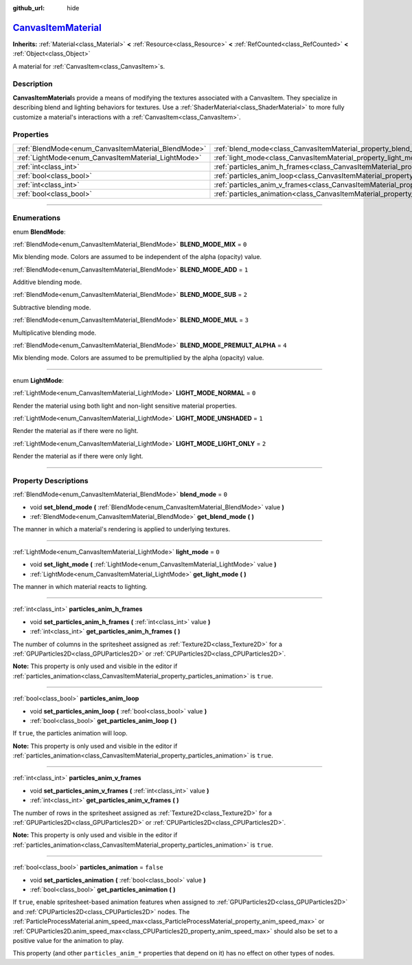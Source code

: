 :github_url: hide

.. DO NOT EDIT THIS FILE!!!
.. Generated automatically from Godot engine sources.
.. Generator: https://github.com/godotengine/godot/tree/master/doc/tools/make_rst.py.
.. XML source: https://github.com/godotengine/godot/tree/master/doc/classes/CanvasItemMaterial.xml.

.. _class_CanvasItemMaterial:

`CanvasItemMaterial <https://github.com/godotengine/godot/blob/master/editor/plugins/material_editor_plugin.h#L154>`_
=====================================================================================================================

**Inherits:** :ref:`Material<class_Material>` **<** :ref:`Resource<class_Resource>` **<** :ref:`RefCounted<class_RefCounted>` **<** :ref:`Object<class_Object>`

A material for :ref:`CanvasItem<class_CanvasItem>`\ s.

.. rst-class:: classref-introduction-group

Description
-----------

**CanvasItemMaterial**\ s provide a means of modifying the textures associated with a CanvasItem. They specialize in describing blend and lighting behaviors for textures. Use a :ref:`ShaderMaterial<class_ShaderMaterial>` to more fully customize a material's interactions with a :ref:`CanvasItem<class_CanvasItem>`.

.. rst-class:: classref-reftable-group

Properties
----------

.. table::
   :widths: auto

   +-----------------------------------------------------+-------------------------------------------------------------------------------------------+-----------+
   | :ref:`BlendMode<enum_CanvasItemMaterial_BlendMode>` | :ref:`blend_mode<class_CanvasItemMaterial_property_blend_mode>`                           | ``0``     |
   +-----------------------------------------------------+-------------------------------------------------------------------------------------------+-----------+
   | :ref:`LightMode<enum_CanvasItemMaterial_LightMode>` | :ref:`light_mode<class_CanvasItemMaterial_property_light_mode>`                           | ``0``     |
   +-----------------------------------------------------+-------------------------------------------------------------------------------------------+-----------+
   | :ref:`int<class_int>`                               | :ref:`particles_anim_h_frames<class_CanvasItemMaterial_property_particles_anim_h_frames>` |           |
   +-----------------------------------------------------+-------------------------------------------------------------------------------------------+-----------+
   | :ref:`bool<class_bool>`                             | :ref:`particles_anim_loop<class_CanvasItemMaterial_property_particles_anim_loop>`         |           |
   +-----------------------------------------------------+-------------------------------------------------------------------------------------------+-----------+
   | :ref:`int<class_int>`                               | :ref:`particles_anim_v_frames<class_CanvasItemMaterial_property_particles_anim_v_frames>` |           |
   +-----------------------------------------------------+-------------------------------------------------------------------------------------------+-----------+
   | :ref:`bool<class_bool>`                             | :ref:`particles_animation<class_CanvasItemMaterial_property_particles_animation>`         | ``false`` |
   +-----------------------------------------------------+-------------------------------------------------------------------------------------------+-----------+

.. rst-class:: classref-section-separator

----

.. rst-class:: classref-descriptions-group

Enumerations
------------

.. _enum_CanvasItemMaterial_BlendMode:

.. rst-class:: classref-enumeration

enum **BlendMode**:

.. _class_CanvasItemMaterial_constant_BLEND_MODE_MIX:

.. rst-class:: classref-enumeration-constant

:ref:`BlendMode<enum_CanvasItemMaterial_BlendMode>` **BLEND_MODE_MIX** = ``0``

Mix blending mode. Colors are assumed to be independent of the alpha (opacity) value.

.. _class_CanvasItemMaterial_constant_BLEND_MODE_ADD:

.. rst-class:: classref-enumeration-constant

:ref:`BlendMode<enum_CanvasItemMaterial_BlendMode>` **BLEND_MODE_ADD** = ``1``

Additive blending mode.

.. _class_CanvasItemMaterial_constant_BLEND_MODE_SUB:

.. rst-class:: classref-enumeration-constant

:ref:`BlendMode<enum_CanvasItemMaterial_BlendMode>` **BLEND_MODE_SUB** = ``2``

Subtractive blending mode.

.. _class_CanvasItemMaterial_constant_BLEND_MODE_MUL:

.. rst-class:: classref-enumeration-constant

:ref:`BlendMode<enum_CanvasItemMaterial_BlendMode>` **BLEND_MODE_MUL** = ``3``

Multiplicative blending mode.

.. _class_CanvasItemMaterial_constant_BLEND_MODE_PREMULT_ALPHA:

.. rst-class:: classref-enumeration-constant

:ref:`BlendMode<enum_CanvasItemMaterial_BlendMode>` **BLEND_MODE_PREMULT_ALPHA** = ``4``

Mix blending mode. Colors are assumed to be premultiplied by the alpha (opacity) value.

.. rst-class:: classref-item-separator

----

.. _enum_CanvasItemMaterial_LightMode:

.. rst-class:: classref-enumeration

enum **LightMode**:

.. _class_CanvasItemMaterial_constant_LIGHT_MODE_NORMAL:

.. rst-class:: classref-enumeration-constant

:ref:`LightMode<enum_CanvasItemMaterial_LightMode>` **LIGHT_MODE_NORMAL** = ``0``

Render the material using both light and non-light sensitive material properties.

.. _class_CanvasItemMaterial_constant_LIGHT_MODE_UNSHADED:

.. rst-class:: classref-enumeration-constant

:ref:`LightMode<enum_CanvasItemMaterial_LightMode>` **LIGHT_MODE_UNSHADED** = ``1``

Render the material as if there were no light.

.. _class_CanvasItemMaterial_constant_LIGHT_MODE_LIGHT_ONLY:

.. rst-class:: classref-enumeration-constant

:ref:`LightMode<enum_CanvasItemMaterial_LightMode>` **LIGHT_MODE_LIGHT_ONLY** = ``2``

Render the material as if there were only light.

.. rst-class:: classref-section-separator

----

.. rst-class:: classref-descriptions-group

Property Descriptions
---------------------

.. _class_CanvasItemMaterial_property_blend_mode:

.. rst-class:: classref-property

:ref:`BlendMode<enum_CanvasItemMaterial_BlendMode>` **blend_mode** = ``0``

.. rst-class:: classref-property-setget

- void **set_blend_mode** **(** :ref:`BlendMode<enum_CanvasItemMaterial_BlendMode>` value **)**
- :ref:`BlendMode<enum_CanvasItemMaterial_BlendMode>` **get_blend_mode** **(** **)**

The manner in which a material's rendering is applied to underlying textures.

.. rst-class:: classref-item-separator

----

.. _class_CanvasItemMaterial_property_light_mode:

.. rst-class:: classref-property

:ref:`LightMode<enum_CanvasItemMaterial_LightMode>` **light_mode** = ``0``

.. rst-class:: classref-property-setget

- void **set_light_mode** **(** :ref:`LightMode<enum_CanvasItemMaterial_LightMode>` value **)**
- :ref:`LightMode<enum_CanvasItemMaterial_LightMode>` **get_light_mode** **(** **)**

The manner in which material reacts to lighting.

.. rst-class:: classref-item-separator

----

.. _class_CanvasItemMaterial_property_particles_anim_h_frames:

.. rst-class:: classref-property

:ref:`int<class_int>` **particles_anim_h_frames**

.. rst-class:: classref-property-setget

- void **set_particles_anim_h_frames** **(** :ref:`int<class_int>` value **)**
- :ref:`int<class_int>` **get_particles_anim_h_frames** **(** **)**

The number of columns in the spritesheet assigned as :ref:`Texture2D<class_Texture2D>` for a :ref:`GPUParticles2D<class_GPUParticles2D>` or :ref:`CPUParticles2D<class_CPUParticles2D>`.

\ **Note:** This property is only used and visible in the editor if :ref:`particles_animation<class_CanvasItemMaterial_property_particles_animation>` is ``true``.

.. rst-class:: classref-item-separator

----

.. _class_CanvasItemMaterial_property_particles_anim_loop:

.. rst-class:: classref-property

:ref:`bool<class_bool>` **particles_anim_loop**

.. rst-class:: classref-property-setget

- void **set_particles_anim_loop** **(** :ref:`bool<class_bool>` value **)**
- :ref:`bool<class_bool>` **get_particles_anim_loop** **(** **)**

If ``true``, the particles animation will loop.

\ **Note:** This property is only used and visible in the editor if :ref:`particles_animation<class_CanvasItemMaterial_property_particles_animation>` is ``true``.

.. rst-class:: classref-item-separator

----

.. _class_CanvasItemMaterial_property_particles_anim_v_frames:

.. rst-class:: classref-property

:ref:`int<class_int>` **particles_anim_v_frames**

.. rst-class:: classref-property-setget

- void **set_particles_anim_v_frames** **(** :ref:`int<class_int>` value **)**
- :ref:`int<class_int>` **get_particles_anim_v_frames** **(** **)**

The number of rows in the spritesheet assigned as :ref:`Texture2D<class_Texture2D>` for a :ref:`GPUParticles2D<class_GPUParticles2D>` or :ref:`CPUParticles2D<class_CPUParticles2D>`.

\ **Note:** This property is only used and visible in the editor if :ref:`particles_animation<class_CanvasItemMaterial_property_particles_animation>` is ``true``.

.. rst-class:: classref-item-separator

----

.. _class_CanvasItemMaterial_property_particles_animation:

.. rst-class:: classref-property

:ref:`bool<class_bool>` **particles_animation** = ``false``

.. rst-class:: classref-property-setget

- void **set_particles_animation** **(** :ref:`bool<class_bool>` value **)**
- :ref:`bool<class_bool>` **get_particles_animation** **(** **)**

If ``true``, enable spritesheet-based animation features when assigned to :ref:`GPUParticles2D<class_GPUParticles2D>` and :ref:`CPUParticles2D<class_CPUParticles2D>` nodes. The :ref:`ParticleProcessMaterial.anim_speed_max<class_ParticleProcessMaterial_property_anim_speed_max>` or :ref:`CPUParticles2D.anim_speed_max<class_CPUParticles2D_property_anim_speed_max>` should also be set to a positive value for the animation to play.

This property (and other ``particles_anim_*`` properties that depend on it) has no effect on other types of nodes.

.. |virtual| replace:: :abbr:`virtual (This method should typically be overridden by the user to have any effect.)`
.. |const| replace:: :abbr:`const (This method has no side effects. It doesn't modify any of the instance's member variables.)`
.. |vararg| replace:: :abbr:`vararg (This method accepts any number of arguments after the ones described here.)`
.. |constructor| replace:: :abbr:`constructor (This method is used to construct a type.)`
.. |static| replace:: :abbr:`static (This method doesn't need an instance to be called, so it can be called directly using the class name.)`
.. |operator| replace:: :abbr:`operator (This method describes a valid operator to use with this type as left-hand operand.)`
.. |bitfield| replace:: :abbr:`BitField (This value is an integer composed as a bitmask of the following flags.)`
